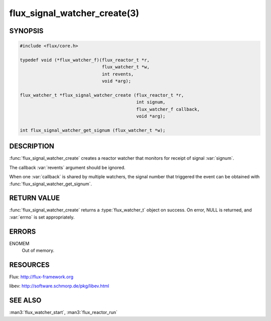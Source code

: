 =============================
flux_signal_watcher_create(3)
=============================

.. default-domain:: c

SYNOPSIS
========

.. code-block:: c

   #include <flux/core.h>

   typedef void (*flux_watcher_f)(flux_reactor_t *r,
                                  flux_watcher_t *w,
                                  int revents,
                                  void *arg);

   flux_watcher_t *flux_signal_watcher_create (flux_reactor_t *r,
                                               int signum,
                                               flux_watcher_f callback,
                                               void *arg);

   int flux_signal_watcher_get_signum (flux_watcher_t *w);


DESCRIPTION
===========

:func:`flux_signal_watcher_create` creates a reactor watcher that
monitors for receipt of signal :var:`signum`.

The callback :var:`revents` argument should be ignored.

When one :var:`callback` is shared by multiple watchers, the signal number that
triggered the event can be obtained with
:func:`flux_signal_watcher_get_signum`.


RETURN VALUE
============

:func:`flux_signal_watcher_create` returns a :type:`flux_watcher_t` object
on success.  On error, NULL is returned, and :var:`errno` is set appropriately.


ERRORS
======

ENOMEM
   Out of memory.


RESOURCES
=========

Flux: http://flux-framework.org

libev: http://software.schmorp.de/pkg/libev.html


SEE ALSO
========

:man3:`flux_watcher_start`, :man3:`flux_reactor_run`
